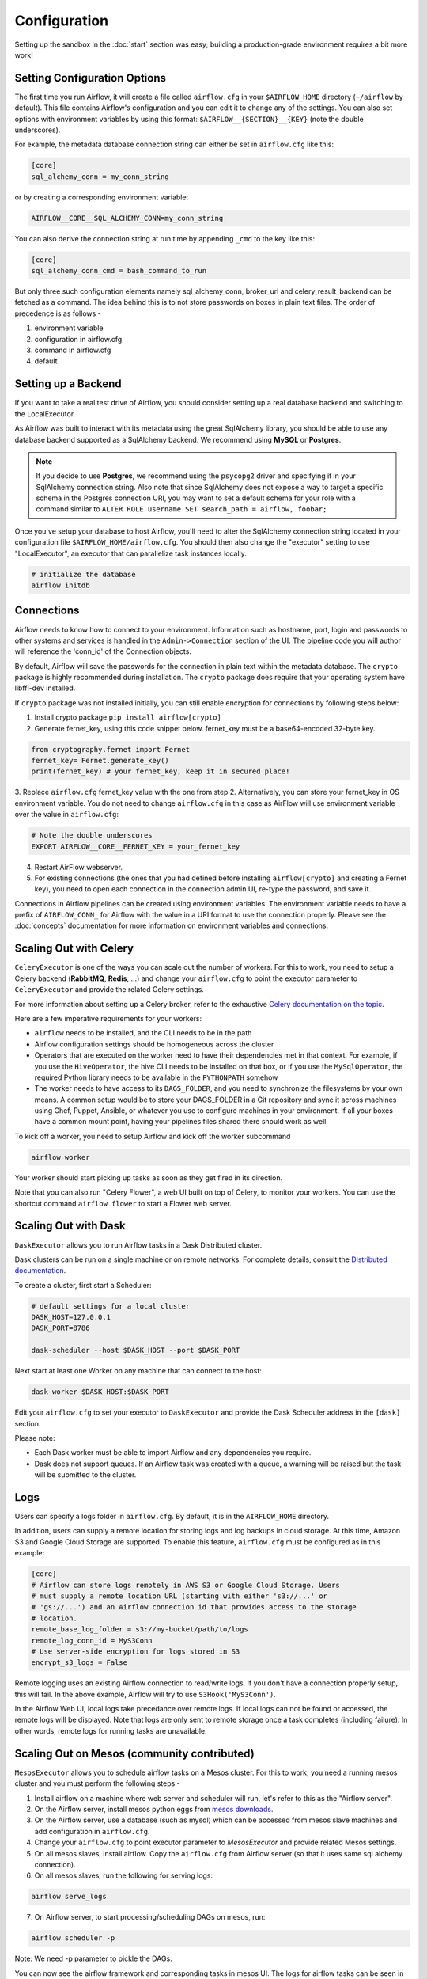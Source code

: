 Configuration
-------------

Setting up the sandbox in the :doc:`start` section was easy;
building a production-grade environment requires a bit more work!

.. _setting-options:

Setting Configuration Options
'''''''''''''''''''''''''''''

The first time you run Airflow, it will create a file called ``airflow.cfg`` in
your ``$AIRFLOW_HOME`` directory (``~/airflow`` by default). This file contains Airflow's configuration and you
can edit it to change any of the settings. You can also set options with environment variables by using this format:
``$AIRFLOW__{SECTION}__{KEY}`` (note the double underscores).

For example, the
metadata database connection string can either be set in ``airflow.cfg`` like this:

.. code-block:: bash

    [core]
    sql_alchemy_conn = my_conn_string

or by creating a corresponding environment variable:

.. code-block:: bash

    AIRFLOW__CORE__SQL_ALCHEMY_CONN=my_conn_string

You can also derive the connection string at run time by appending ``_cmd`` to the key like this:

.. code-block:: bash

    [core]
    sql_alchemy_conn_cmd = bash_command_to_run

But only three such configuration elements namely sql_alchemy_conn, broker_url and celery_result_backend can be fetched as a command. The idea behind this is to not store passwords on boxes in plain text files. The order of precedence is as follows -

1. environment variable
2. configuration in airflow.cfg
3. command in airflow.cfg
4. default

Setting up a Backend
''''''''''''''''''''
If you want to take a real test drive of Airflow, you should consider
setting up a real database backend and switching to the LocalExecutor.

As Airflow was built to interact with its metadata using the great SqlAlchemy
library, you should be able to use any database backend supported as a
SqlAlchemy backend. We recommend using **MySQL** or **Postgres**.

.. note:: If you decide to use **Postgres**, we recommend using the ``psycopg2``
   driver and specifying it in your SqlAlchemy connection string.
   Also note that since SqlAlchemy does not expose a way to target a
   specific schema in the Postgres connection URI, you may
   want to set a default schema for your role with a
   command similar to ``ALTER ROLE username SET search_path = airflow, foobar;``

Once you've setup your database to host Airflow, you'll need to alter the
SqlAlchemy connection string located in your configuration file
``$AIRFLOW_HOME/airflow.cfg``. You should then also change the "executor"
setting to use "LocalExecutor", an executor that can parallelize task
instances locally.

.. code-block:: bash

    # initialize the database
    airflow initdb

Connections
'''''''''''
Airflow needs to know how to connect to your environment. Information
such as hostname, port, login and passwords to other systems and services is
handled in the ``Admin->Connection`` section of the UI. The pipeline code you
will author will reference the 'conn_id' of the Connection objects.

.. image:: img/connections.png

By default, Airflow will save the passwords for the connection in plain text
within the metadata database. The ``crypto`` package is highly recommended
during installation. The ``crypto`` package does require that your operating
system have libffi-dev installed.

If ``crypto`` package was not installed initially, you can still enable encryption for 
connections by following steps below:

1. Install crypto package ``pip install airflow[crypto]``
2. Generate fernet_key, using this code snippet below. fernet_key must be a base64-encoded 32-byte key.

.. code:: python

    from cryptography.fernet import Fernet
    fernet_key= Fernet.generate_key()
    print(fernet_key) # your fernet_key, keep it in secured place!
    
3. Replace ``airflow.cfg`` fernet_key value with the one from step 2. 
Alternatively, you can store your fernet_key in OS environment variable. You
do not need to change ``airflow.cfg`` in this case as AirFlow will use environment 
variable over the value in ``airflow.cfg``:

.. code-block:: bash
  
  # Note the double underscores
  EXPORT AIRFLOW__CORE__FERNET_KEY = your_fernet_key
 
4. Restart AirFlow webserver.
5. For existing connections (the ones that you had defined before installing ``airflow[crypto]`` and creating a Fernet key), you need to open each connection in the connection admin UI, re-type the password, and save it.

Connections in Airflow pipelines can be created using environment variables.
The environment variable needs to have a prefix of ``AIRFLOW_CONN_`` for
Airflow with the value in a URI format to use the connection properly. Please
see the :doc:`concepts` documentation for more information on environment
variables and connections.

Scaling Out with Celery
'''''''''''''''''''''''
``CeleryExecutor`` is one of the ways you can scale out the number of workers. For this
to work, you need to setup a Celery backend (**RabbitMQ**, **Redis**, ...) and
change your ``airflow.cfg`` to point the executor parameter to
``CeleryExecutor`` and provide the related Celery settings.

For more information about setting up a Celery broker, refer to the
exhaustive `Celery documentation on the topic <http://docs.celeryproject.org/en/latest/getting-started/brokers/index.html>`_.

Here are a few imperative requirements for your workers:

- ``airflow`` needs to be installed, and the CLI needs to be in the path
- Airflow configuration settings should be homogeneous across the cluster
- Operators that are executed on the worker need to have their dependencies
  met in that context. For example, if you use the ``HiveOperator``,
  the hive CLI needs to be installed on that box, or if you use the
  ``MySqlOperator``, the required Python library needs to be available in
  the ``PYTHONPATH`` somehow
- The worker needs to have access to its ``DAGS_FOLDER``, and you need to
  synchronize the filesystems by your own means. A common setup would be to
  store your DAGS_FOLDER in a Git repository and sync it across machines using
  Chef, Puppet, Ansible, or whatever you use to configure machines in your
  environment. If all your boxes have a common mount point, having your
  pipelines files shared there should work as well


To kick off a worker, you need to setup Airflow and kick off the worker
subcommand

.. code-block:: bash

    airflow worker

Your worker should start picking up tasks as soon as they get fired in
its direction.

Note that you can also run "Celery Flower", a web UI built on top of Celery,
to monitor your workers. You can use the shortcut command ``airflow flower``
to start a Flower web server.


Scaling Out with Dask
'''''''''''''''''''''

``DaskExecutor`` allows you to run Airflow tasks in a Dask Distributed cluster.

Dask clusters can be run on a single machine or on remote networks. For complete
details, consult the `Distributed documentation <https://distributed.readthedocs.io/>`_.

To create a cluster, first start a Scheduler:

.. code-block:: bash

    # default settings for a local cluster
    DASK_HOST=127.0.0.1
    DASK_PORT=8786

    dask-scheduler --host $DASK_HOST --port $DASK_PORT

Next start at least one Worker on any machine that can connect to the host:

.. code-block:: bash

    dask-worker $DASK_HOST:$DASK_PORT

Edit your ``airflow.cfg`` to set your executor to ``DaskExecutor`` and provide
the Dask Scheduler address in the ``[dask]`` section.

Please note:

- Each Dask worker must be able to import Airflow and any dependencies you
  require.
- Dask does not support queues. If an Airflow task was created with a queue, a
  warning will be raised but the task will be submitted to the cluster.


Logs
''''
Users can specify a logs folder in ``airflow.cfg``. By default, it is in
the ``AIRFLOW_HOME`` directory.

In addition, users can supply a remote location for storing logs and log backups
in cloud storage. At this time, Amazon S3 and Google Cloud Storage are supported.
To enable this feature, ``airflow.cfg`` must be configured as in this example:

.. code-block:: bash

    [core]
    # Airflow can store logs remotely in AWS S3 or Google Cloud Storage. Users
    # must supply a remote location URL (starting with either 's3://...' or
    # 'gs://...') and an Airflow connection id that provides access to the storage
    # location.
    remote_base_log_folder = s3://my-bucket/path/to/logs
    remote_log_conn_id = MyS3Conn
    # Use server-side encryption for logs stored in S3
    encrypt_s3_logs = False

Remote logging uses an existing Airflow connection to read/write logs. If you don't
have a connection properly setup, this will fail. In the above example, Airflow will
try to use ``S3Hook('MyS3Conn')``.

In the Airflow Web UI, local logs take precedance over remote logs. If local logs
can not be found or accessed, the remote logs will be displayed. Note that logs
are only sent to remote storage once a task completes (including failure). In other
words, remote logs for running tasks are unavailable.

Scaling Out on Mesos (community contributed)
''''''''''''''''''''''''''''''''''''''''''''
``MesosExecutor`` allows you to schedule airflow tasks on a Mesos cluster.
For this to work, you need a running mesos cluster and you must perform the following
steps -

1. Install airflow on a machine where web server and scheduler will run,
   let's refer to this as the "Airflow server".
2. On the Airflow server, install mesos python eggs from `mesos downloads <http://open.mesosphere.com/downloads/mesos/>`_.
3. On the Airflow server, use a database (such as mysql) which can be accessed from mesos
   slave machines and add configuration in ``airflow.cfg``.
4. Change your ``airflow.cfg`` to point executor parameter to
   `MesosExecutor` and provide related Mesos settings.
5. On all mesos slaves, install airflow. Copy the ``airflow.cfg`` from
   Airflow server (so that it uses same sql alchemy connection).
6. On all mesos slaves, run the following for serving logs:

.. code-block:: bash

    airflow serve_logs

7. On Airflow server, to start processing/scheduling DAGs on mesos, run:

.. code-block:: bash

    airflow scheduler -p

Note: We need -p parameter to pickle the DAGs.

You can now see the airflow framework and corresponding tasks in mesos UI.
The logs for airflow tasks can be seen in airflow UI as usual.

For more information about mesos, refer to `mesos documentation <http://mesos.apache.org/documentation/latest/>`_.
For any queries/bugs on `MesosExecutor`, please contact `@kapil-malik <https://github.com/kapil-malik>`_.

Integration with systemd
''''''''''''''''''''''''
Airflow can integrate with systemd based systems. This makes watching your
daemons easy as systemd can take care of restarting a daemon on failure.
In the ``scripts/systemd`` directory you can find unit files that
have been tested on Redhat based systems. You can copy those to
``/usr/lib/systemd/system``. It is assumed that Airflow will run under
``airflow:airflow``. If not (or if you are running on a non Redhat
based system) you probably need to adjust the unit files.

Environment configuration is picked up from ``/etc/sysconfig/airflow``.
An example file is supplied. Make sure to specify the ``SCHEDULER_RUNS``
variable in this file when you run the scheduler. You
can also define here, for example, ``AIRFLOW_HOME`` or ``AIRFLOW_CONFIG``.

Integration with upstart
''''''''''''''''''''''''
Airflow can integrate with upstart based systems. Upstart automatically starts all airflow services for which you
have a corresponding ``*.conf`` file in ``/etc/init`` upon system boot. On failure, upstart automatically restarts
the process (until it reaches re-spawn limit set in a ``*.conf`` file).

You can find sample upstart job files in the ``scripts/upstart`` directory. These files have been tested on
Ubuntu 14.04 LTS. You may have to adjust ``start on`` and ``stop on`` stanzas to make it work on other upstart
systems. Some of the possible options are listed in ``scripts/upstart/README``.

Modify ``*.conf`` files as needed and copy to ``/etc/init`` directory. It is assumed that airflow will run
under ``airflow:airflow``. Change ``setuid`` and ``setgid`` in ``*.conf`` files if you use other user/group

You can use ``initctl`` to manually start, stop, view status of the airflow process that has been
integrated with upstart

.. code-block:: bash

    initctl airflow-webserver status

Test Mode
'''''''''
Airflow has a fixed set of "test mode" configuration options. You can load these
at any time by calling ``airflow.configuration.load_test_config()`` (note this
operation is not reversible!). However, some options (like the DAG_FOLDER) are
loaded before you have a chance to call load_test_config(). In order to eagerly load
the test configuration, set test_mode in airflow.cfg:

.. code-block:: bash

  [tests]
  unit_test_mode = True

Due to Airflow's automatic environment variable expansion (see :ref:`setting-options`),
you can also set the env var ``AIRFLOW__CORE__UNIT_TEST_MODE`` to temporarily overwrite
airflow.cfg.
